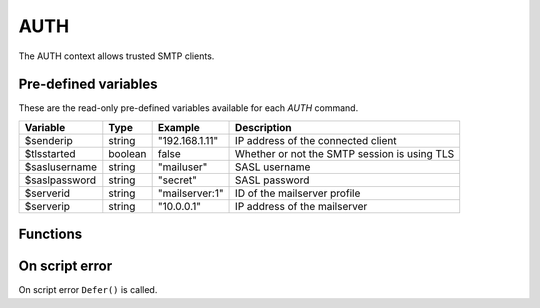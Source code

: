 .. module:: auth

AUTH
====

The AUTH context allows trusted SMTP clients.

Pre-defined variables
---------------------

These are the read-only pre-defined variables available for each `AUTH` command.

============= ======= =============== ===========
Variable      Type    Example         Description
============= ======= =============== ===========
$senderip     string  "192.168.1.11"  IP address of the connected client
$tlsstarted   boolean false           Whether or not the SMTP session is using TLS
$saslusername string  "mailuser"      SASL username
$saslpassword string  "secret"        SASL password
$serverid     string  "mailserver\:1" ID of the mailserver profile
$serverip     string  "10.0.0.1"      IP address of the mailserver
============= ======= =============== ===========

Functions
---------

.. function:: Accept()

  Authorize the login request.

  :return: doesn't return, script is terminated

.. function:: Reject([message])

  Reject the login request.

  :param string message: the reject message
  :return: doesn't return, script is terminated

.. function:: Defer([message])

  Defer the login request with a temporary (454) error.

  :param string message: the defer message
  :return: doesn't return, script is terminated

On script error
---------------

On script error ``Defer()`` is called.
